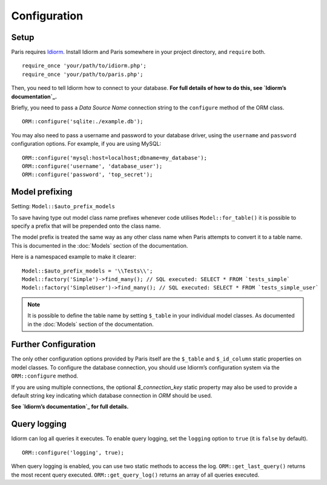 Configuration
=============

Setup
~~~~~

Paris requires `Idiorm`_. Install Idiorm and Paris somewhere in your
project directory, and ``require`` both.

::

    require_once 'your/path/to/idiorm.php';
    require_once 'your/path/to/paris.php';

Then, you need to tell Idiorm how to connect to your database. **For
full details of how to do this, see `Idiorm’s documentation`_.**

Briefly, you need to pass a *Data Source Name* connection string to the
``configure`` method of the ORM class.

::

    ORM::configure('sqlite:./example.db');

You may also need to pass a username and password to your database
driver, using the ``username`` and ``password`` configuration options.
For example, if you are using MySQL:

::

    ORM::configure('mysql:host=localhost;dbname=my_database');
    ORM::configure('username', 'database_user');
    ORM::configure('password', 'top_secret');

Model prefixing
~~~~~~~~~~~~~~~

Setting: ``Model::$auto_prefix_models``

To save having type out model class name prefixes whenever code utilises ``Model::for_table()``
it is possible to specify a prefix that will be prepended onto the class name.

The model prefix is treated the same way as any other class name when Paris
attempts to convert it to a table name. This is documented in the :doc:`Models`
section of the documentation.

Here is a namespaced example to make it clearer:

::

    Model::$auto_prefix_models = '\\Tests\\';
    Model::factory('Simple')->find_many(); // SQL executed: SELECT * FROM `tests_simple`
    Model::factory('SimpleUser')->find_many(); // SQL executed: SELECT * FROM `tests_simple_user`

.. note::

    It is possible to define the table name by setting ``$_table`` in your
    individual model classes. As documented in the :doc:`Models` section of
    the documentation.


Further Configuration
~~~~~~~~~~~~~~~~~~~~~

The only other configuration options provided by Paris itself are the
``$_table`` and ``$_id_column`` static properties on model classes. To
configure the database connection, you should use Idiorm’s configuration
system via the ``ORM::configure`` method.

If you are using multiple connections, the optional `$_connection_key` static property may also be used to provide a default string key indicating which database connection in `ORM` should be used.

**See `Idiorm’s documentation`_ for full details.**

Query logging
~~~~~~~~~~~~~

Idiorm can log all queries it executes. To enable query logging, set the
``logging`` option to ``true`` (it is ``false`` by default).

::

    ORM::configure('logging', true);

When query logging is enabled, you can use two static methods to access
the log. ``ORM::get_last_query()`` returns the most recent query
executed. ``ORM::get_query_log()`` returns an array of all queries
executed.

.. _Idiorm’s documentation: http://github.com/j4mie/idiorm/
.. _Idiorm: http://github.com/j4mie/idiorm/